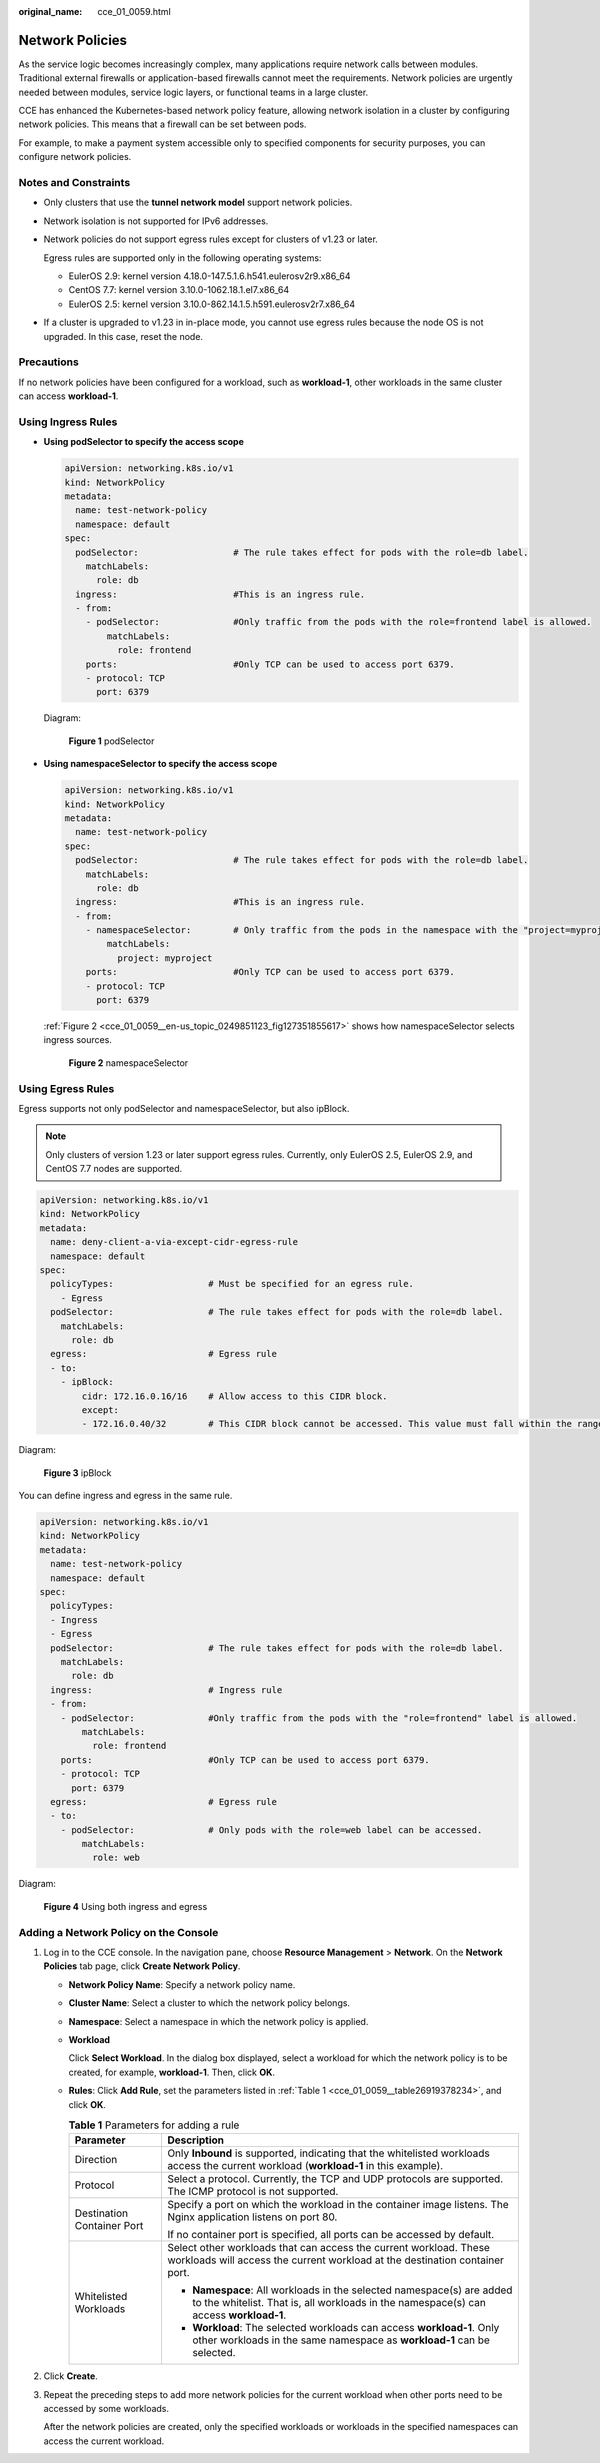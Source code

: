 :original_name: cce_01_0059.html

.. _cce_01_0059:

Network Policies
================

As the service logic becomes increasingly complex, many applications require network calls between modules. Traditional external firewalls or application-based firewalls cannot meet the requirements. Network policies are urgently needed between modules, service logic layers, or functional teams in a large cluster.

CCE has enhanced the Kubernetes-based network policy feature, allowing network isolation in a cluster by configuring network policies. This means that a firewall can be set between pods.

For example, to make a payment system accessible only to specified components for security purposes, you can configure network policies.

Notes and Constraints
---------------------

-  Only clusters that use the **tunnel network model** support network policies.

-  Network isolation is not supported for IPv6 addresses.

-  Network policies do not support egress rules except for clusters of v1.23 or later.

   Egress rules are supported only in the following operating systems:

   -  EulerOS 2.9: kernel version 4.18.0-147.5.1.6.h541.eulerosv2r9.x86_64
   -  CentOS 7.7: kernel version 3.10.0-1062.18.1.el7.x86_64
   -  EulerOS 2.5: kernel version 3.10.0-862.14.1.5.h591.eulerosv2r7.x86_64

-  If a cluster is upgraded to v1.23 in in-place mode, you cannot use egress rules because the node OS is not upgraded. In this case, reset the node.

Precautions
-----------

If no network policies have been configured for a workload, such as **workload-1**, other workloads in the same cluster can access **workload-1**.

Using Ingress Rules
-------------------

-  **Using podSelector to specify the access scope**

   .. code-block::

      apiVersion: networking.k8s.io/v1
      kind: NetworkPolicy
      metadata:
        name: test-network-policy
        namespace: default
      spec:
        podSelector:                  # The rule takes effect for pods with the role=db label.
          matchLabels:
            role: db
        ingress:                      #This is an ingress rule.
        - from:
          - podSelector:              #Only traffic from the pods with the role=frontend label is allowed.
              matchLabels:
                role: frontend
          ports:                      #Only TCP can be used to access port 6379.
          - protocol: TCP
            port: 6379

   Diagram:


   .. figure:: /_static/images/en-us_image_0259557735.png
      :alt: **Figure 1** podSelector

      **Figure 1** podSelector

-  **Using namespaceSelector to specify the access scope**

   .. code-block::

      apiVersion: networking.k8s.io/v1
      kind: NetworkPolicy
      metadata:
        name: test-network-policy
      spec:
        podSelector:                  # The rule takes effect for pods with the role=db label.
          matchLabels:
            role: db
        ingress:                      #This is an ingress rule.
        - from:
          - namespaceSelector:        # Only traffic from the pods in the namespace with the "project=myproject" label is allowed.
              matchLabels:
                project: myproject
          ports:                      #Only TCP can be used to access port 6379.
          - protocol: TCP
            port: 6379

   :ref:`Figure 2 <cce_01_0059__en-us_topic_0249851123_fig127351855617>` shows how namespaceSelector selects ingress sources.

   .. _cce_01_0059__en-us_topic_0249851123_fig127351855617:

   .. figure:: /_static/images/en-us_image_0259558489.png
      :alt: **Figure 2** namespaceSelector

      **Figure 2** namespaceSelector

Using Egress Rules
------------------

Egress supports not only podSelector and namespaceSelector, but also ipBlock.

.. note::

   Only clusters of version 1.23 or later support egress rules. Currently, only EulerOS 2.5, EulerOS 2.9, and CentOS 7.7 nodes are supported.

.. code-block::

   apiVersion: networking.k8s.io/v1
   kind: NetworkPolicy
   metadata:
     name: deny-client-a-via-except-cidr-egress-rule
     namespace: default
   spec:
     policyTypes:                  # Must be specified for an egress rule.
       - Egress
     podSelector:                  # The rule takes effect for pods with the role=db label.
       matchLabels:
         role: db
     egress:                       # Egress rule
     - to:
       - ipBlock:
           cidr: 172.16.0.16/16    # Allow access to this CIDR block.
           except:
           - 172.16.0.40/32        # This CIDR block cannot be accessed. This value must fall within the range specified by cidr.

Diagram:


.. figure:: /_static/images/en-us_image_0000001340138373.png
   :alt: **Figure 3** ipBlock

   **Figure 3** ipBlock

You can define ingress and egress in the same rule.

.. code-block::

   apiVersion: networking.k8s.io/v1
   kind: NetworkPolicy
   metadata:
     name: test-network-policy
     namespace: default
   spec:
     policyTypes:
     - Ingress
     - Egress
     podSelector:                  # The rule takes effect for pods with the role=db label.
       matchLabels:
         role: db
     ingress:                      # Ingress rule
     - from:
       - podSelector:              #Only traffic from the pods with the "role=frontend" label is allowed.
           matchLabels:
             role: frontend
       ports:                      #Only TCP can be used to access port 6379.
       - protocol: TCP
         port: 6379
     egress:                       # Egress rule
     - to:
       - podSelector:              # Only pods with the role=web label can be accessed.
           matchLabels:
             role: web

Diagram:


.. figure:: /_static/images/en-us_image_0000001287883210.png
   :alt: **Figure 4** Using both ingress and egress

   **Figure 4** Using both ingress and egress

Adding a Network Policy on the Console
--------------------------------------

#. Log in to the CCE console. In the navigation pane, choose **Resource Management** > **Network**. On the **Network Policies** tab page, click **Create Network Policy**.

   -  **Network Policy Name**: Specify a network policy name.

   -  **Cluster Name**: Select a cluster to which the network policy belongs.

   -  **Namespace**: Select a namespace in which the network policy is applied.

   -  **Workload**

      Click **Select Workload**. In the dialog box displayed, select a workload for which the network policy is to be created, for example, **workload-1**. Then, click **OK**.

   -  **Rules**: Click **Add Rule**, set the parameters listed in :ref:`Table 1 <cce_01_0059__table26919378234>`, and click **OK**.

      .. _cce_01_0059__table26919378234:

      .. table:: **Table 1** Parameters for adding a rule

         +-----------------------------------+----------------------------------------------------------------------------------------------------------------------------------------------------------------+
         | Parameter                         | Description                                                                                                                                                    |
         +===================================+================================================================================================================================================================+
         | Direction                         | Only **Inbound** is supported, indicating that the whitelisted workloads access the current workload (**workload-1** in this example).                         |
         +-----------------------------------+----------------------------------------------------------------------------------------------------------------------------------------------------------------+
         | Protocol                          | Select a protocol. Currently, the TCP and UDP protocols are supported. The ICMP protocol is not supported.                                                     |
         +-----------------------------------+----------------------------------------------------------------------------------------------------------------------------------------------------------------+
         | Destination Container Port        | Specify a port on which the workload in the container image listens. The Nginx application listens on port 80.                                                 |
         |                                   |                                                                                                                                                                |
         |                                   | If no container port is specified, all ports can be accessed by default.                                                                                       |
         +-----------------------------------+----------------------------------------------------------------------------------------------------------------------------------------------------------------+
         | Whitelisted Workloads             | Select other workloads that can access the current workload. These workloads will access the current workload at the destination container port.               |
         |                                   |                                                                                                                                                                |
         |                                   | -  **Namespace**: All workloads in the selected namespace(s) are added to the whitelist. That is, all workloads in the namespace(s) can access **workload-1**. |
         |                                   | -  **Workload**: The selected workloads can access **workload-1**. Only other workloads in the same namespace as **workload-1** can be selected.               |
         +-----------------------------------+----------------------------------------------------------------------------------------------------------------------------------------------------------------+

#. Click **Create**.

#. Repeat the preceding steps to add more network policies for the current workload when other ports need to be accessed by some workloads.

   After the network policies are created, only the specified workloads or workloads in the specified namespaces can access the current workload.
